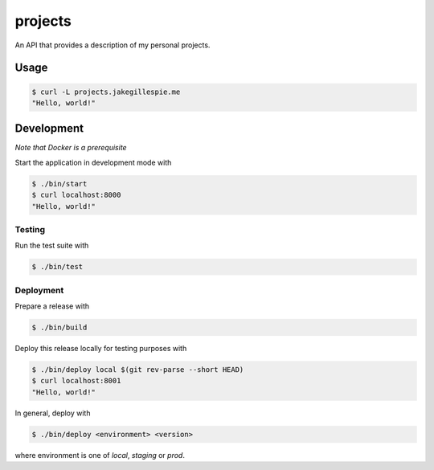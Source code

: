 projects
========

An API that provides a description of my personal projects.

Usage
-----

.. code-block:: bash

    $ curl -L projects.jakegillespie.me
    "Hello, world!"

Development
-----------

*Note that Docker is a prerequisite*

Start the application in development mode with

.. code-block:: bash

    $ ./bin/start
    $ curl localhost:8000
    "Hello, world!"

Testing
~~~~~~~

Run the test suite with

.. code-block:: bash

    $ ./bin/test

Deployment
~~~~~~~~~~

Prepare a release with

.. code-block:: bash

    $ ./bin/build

Deploy this release locally for testing purposes with

.. code-block:: bash

    $ ./bin/deploy local $(git rev-parse --short HEAD)
    $ curl localhost:8001
    "Hello, world!"

In general, deploy with

.. code-block:: bash

    $ ./bin/deploy <environment> <version>

where environment is one of *local*, *staging* or *prod*.

